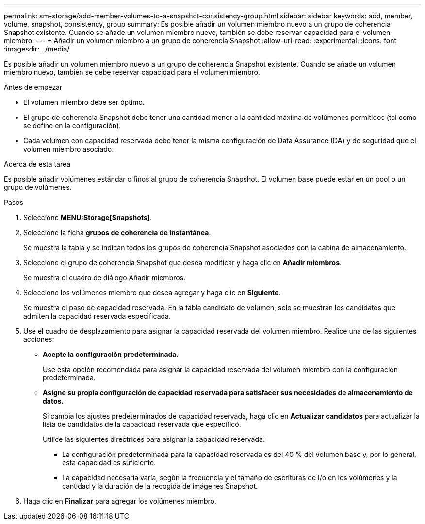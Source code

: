 ---
permalink: sm-storage/add-member-volumes-to-a-snapshot-consistency-group.html 
sidebar: sidebar 
keywords: add, member, volume, snapshot, consistency, group 
summary: Es posible añadir un volumen miembro nuevo a un grupo de coherencia Snapshot existente. Cuando se añade un volumen miembro nuevo, también se debe reservar capacidad para el volumen miembro. 
---
= Añadir un volumen miembro a un grupo de coherencia Snapshot
:allow-uri-read: 
:experimental: 
:icons: font
:imagesdir: ../media/


[role="lead"]
Es posible añadir un volumen miembro nuevo a un grupo de coherencia Snapshot existente. Cuando se añade un volumen miembro nuevo, también se debe reservar capacidad para el volumen miembro.

.Antes de empezar
* El volumen miembro debe ser óptimo.
* El grupo de coherencia Snapshot debe tener una cantidad menor a la cantidad máxima de volúmenes permitidos (tal como se define en la configuración).
* Cada volumen con capacidad reservada debe tener la misma configuración de Data Assurance (DA) y de seguridad que el volumen miembro asociado.


.Acerca de esta tarea
Es posible añadir volúmenes estándar o finos al grupo de coherencia Snapshot. El volumen base puede estar en un pool o un grupo de volúmenes.

.Pasos
. Seleccione *MENU:Storage[Snapshots]*.
. Seleccione la ficha *grupos de coherencia de instantánea*.
+
Se muestra la tabla y se indican todos los grupos de coherencia Snapshot asociados con la cabina de almacenamiento.

. Seleccione el grupo de coherencia Snapshot que desea modificar y haga clic en *Añadir miembros*.
+
Se muestra el cuadro de diálogo Añadir miembros.

. Seleccione los volúmenes miembro que desea agregar y haga clic en *Siguiente*.
+
Se muestra el paso de capacidad reservada. En la tabla candidato de volumen, solo se muestran los candidatos que admiten la capacidad reservada especificada.

. Use el cuadro de desplazamiento para asignar la capacidad reservada del volumen miembro. Realice una de las siguientes acciones:
+
** *Acepte la configuración predeterminada.*
+
Use esta opción recomendada para asignar la capacidad reservada del volumen miembro con la configuración predeterminada.

** *Asigne su propia configuración de capacidad reservada para satisfacer sus necesidades de almacenamiento de datos.*
+
Si cambia los ajustes predeterminados de capacidad reservada, haga clic en *Actualizar candidatos* para actualizar la lista de candidatos de la capacidad reservada que especificó.

+
Utilice las siguientes directrices para asignar la capacidad reservada:

+
*** La configuración predeterminada para la capacidad reservada es del 40 % del volumen base y, por lo general, esta capacidad es suficiente.
*** La capacidad necesaria varía, según la frecuencia y el tamaño de escrituras de I/o en los volúmenes y la cantidad y la duración de la recogida de imágenes Snapshot.




. Haga clic en *Finalizar* para agregar los volúmenes miembro.

